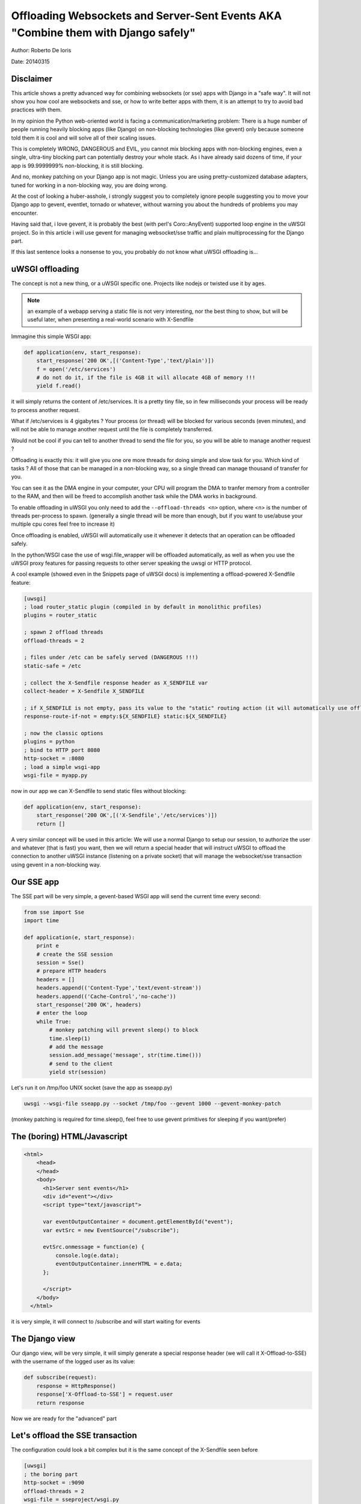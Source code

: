 Offloading Websockets and Server-Sent Events AKA "Combine them with Django safely"
==================================================================================

Author: Roberto De Ioris

Date: 20140315

Disclaimer
----------

This article shows a pretty advanced way for combining websockets (or sse) apps with Django in a "safe way". It will not show you
how cool are websockets and sse, or how to write better apps with them, it is an attempt to try to avoid bad practices with them.

In my opinion the Python web-oriented world is facing a communication/marketing problem: There is a huge number of people
running heavily blocking apps (like Django) on non-blocking technologies (like gevent) only because someone told them it is cool and will solve all of their scaling issues.

This is completely WRONG, DANGEROUS and EVIL, you cannot mix blocking apps with non-blocking engines, even a single, ultra-tiny blocking part
can potentially destroy your whole stack. As i have already said dozens of time, if your app is 99.9999999% non-blocking, it is still blocking.

And no, monkey patching on your Django app is not magic. Unless you are using pretty-customized database adapters, tuned for working in a non-blocking way, you are doing wrong.

At the cost of looking a huber-asshole, i strongly suggest you to completely ignore people suggesting you to move your Django app to gevent, eventlet, tornado or whatever, without warning you about
the hundreds of problems you may encounter.

Having said that, i love gevent, it is probably the best (with perl's Coro::AnyEvent) supported loop engine in the uWSGI project. So in this article i will use gevent for managing websocket/sse traffic and plain multiprocessing for the Django part.

If this last sentence looks a nonsense to you, you probably do not know what uWSGI offloading is...


uWSGI offloading
----------------

The concept is not a new thing, or a uWSGI specific one. Projects like nodejs or twisted use it by ages.

.. note:: an example of a webapp serving a static file is not very interesting, nor the best thing to show, but will be useful later, when presenting a real-world scenario with X-Sendfile

Immagine this simple WSGI app:

.. code-block:: python

   def application(env, start_response):
       start_response('200 OK',[('Content-Type','text/plain')])
       f = open('/etc/services')
       # do not do it, if the file is 4GB it will allocate 4GB of memory !!!
       yield f.read()

it will simply returns the content of /etc/services. It is a pretty tiny file, so in few milliseconds your process will be ready to process another request.

What if /etc/services is 4 gigabytes ? Your process (or thread) will be blocked for various seconds (even minutes), and will not be able to manage another request
until the file is completely transferred.

Would not be cool if you can tell to another thread to send the file for you, so you will be able to manage another request ?

Offloading is exactly this: it will give you one ore more threads for doing simple and slow task for you. Which kind of tasks ? All of those that can be managed
in a non-blocking way, so a single thread can manage thousand of transfer for you.

You can see it as the DMA engine in your computer, your CPU will program the DMA to tranfer memory from a controller to the RAM, and then will be freed to accomplish another task while the DMA works in background.

To enable offloading in uWSGI you only need to add the ``--offload-threads <n>`` option, where <n> is the number of threads per-process to spawn. (generally a single thread will be more than enough, but if you want to use/abuse your multiple cpu cores feel free to increase it)

Once offloading is enabled, uWSGI will automatically use it whenever it detects that an operation can be offloaded safely.

In the python/WSGI case the use of wsgi.file_wrapper will be offloaded automatically, as well as when you use the uWSGI proxy features for passing requests to other server speaking the uwsgi or HTTP protocol.

A cool example (showed even in the Snippets page of uWSGI docs) is implementing a offload-powered X-Sendfile feature:

.. code-block:: ini

   [uwsgi]
   ; load router_static plugin (compiled in by default in monolithic profiles)
   plugins = router_static
   
   ; spawn 2 offload threads
   offload-threads = 2
   
   ; files under /etc can be safely served (DANGEROUS !!!)
   static-safe = /etc
   
   ; collect the X-Sendfile response header as X_SENDFILE var
   collect-header = X-Sendfile X_SENDFILE
   
   ; if X_SENDFILE is not empty, pass its value to the "static" routing action (it will automatically use offloading if available)
   response-route-if-not = empty:${X_SENDFILE} static:${X_SENDFILE}

   ; now the classic options
   plugins = python
   ; bind to HTTP port 8080
   http-socket = :8080
   ; load a simple wsgi-app
   wsgi-file = myapp.py
  
  
now in our app we can X-Sendfile to send static files without blocking:

.. code-block:: python

   def application(env, start_response):
       start_response('200 OK',[('X-Sendfile','/etc/services')])
       return []


A very similar concept will be used in this article: We will use a normal Django to setup our session, to authorize the user and whatever (that is fast) you want, then we will return a special header that will instruct uWSGI to offload the connection to another uWSGI instance (listening on a private socket) that will manage the websocket/sse transaction using gevent in a non-blocking way.

Our SSE app
-----------

The SSE part will be very simple, a gevent-based WSGI app will send the current time every second:

.. code-block:: python

   from sse import Sse
   import time

   def application(e, start_response):
       print e
       # create the SSE session
       session = Sse()
       # prepare HTTP headers
       headers = []
       headers.append(('Content-Type','text/event-stream'))
       headers.append(('Cache-Control','no-cache'))
       start_response('200 OK', headers)
       # enter the loop
       while True:
           # monkey patching will prevent sleep() to block
           time.sleep(1)
           # add the message
           session.add_message('message', str(time.time()))
           # send to the client
           yield str(session)
           
Let's run it on /tmp/foo UNIX socket (save the app as sseapp.py)

.. code-block:: sh

   uwsgi --wsgi-file sseapp.py --socket /tmp/foo --gevent 1000 --gevent-monkey-patch
   
(monkey patching is required for time.sleep(), feel free to use gevent primitives for sleeping if you want/prefer)

The (boring) HTML/Javascript
----------------------------

.. code-block:: html

   <html>
       <head>
       </head>
       <body>
         <h1>Server sent events</h1>
         <div id="event"></div>
         <script type="text/javascript">

         var eventOutputContainer = document.getElementById("event");
         var evtSrc = new EventSource("/subscribe");

         evtSrc.onmessage = function(e) {
             console.log(e.data);
             eventOutputContainer.innerHTML = e.data;
         };

         </script>
       </body>
     </html>

it is very simple, it will connect to /subscribe and will start waiting for events             

The Django view
---------------

Our django view, will be very simple, it will simply generate a special response header (we will call it X-Offload-to-SSE) with the username of the logged user as its value:

.. code-block:: python

   def subscribe(request):
       response = HttpResponse()
       response['X-Offload-to-SSE'] = request.user
       return response
       
Now we are ready for the "advanced" part


Let's offload the SSE transaction
---------------------------------

The configuration could look a bit complex but it is the same concept of the X-Sendfile seen before

.. code-block:: ini

   [uwsgi]
   ; the boring part
   http-socket = :9090
   offload-threads = 2
   wsgi-file = sseproject/wsgi.py
   
   ; collect X-Offload-to-SSE header and store in var X_OFFLOAD
   collect-header = X-Offload-to-SSE X_OFFLOAD
   ; if X_OFFLOAD is defined, do not send the headers generated by Django
   response-route-if-not = empty:${X_OFFLOAD} disableheaders:
   ; if X_OFFLOAD is defined, offload the request to the app running on /tmp/foo
   response-route-if-not = empty:${X_OFFLOAD} uwsgi:/tmp/foo,0,0
   
The only "new' part is the use of ```disableheaders`` routing action. It is required otherwise the headers generated by Django
will be sent along the ones generated by the gevent-based app.

You could avoid it (remember that ``disableheaders`` has been added only in 2.0.3) removing the call to start_response() in the gevent app (at the risk of being cursed by some WSGI-god) and changing the Django view
to set the right headers:

.. code-block:: python

   def subscribe(request):
       response = HttpResponse()
       response['Content-Type'] = 'text/event-stream'
       response['X-Offload-to-SSE'] = request.user
       return response
       
Eventually you may want to be more "streamlined" and simply detect for 'text/event-stream' content_type presence:

.. code-block:: ini

   [uwsgi]
   ; the boring part
   http-socket = :9090
   offload-threads = 2
   wsgi-file = sseproject/wsgi.py
   
   ; collect Content-Type header and store in var CONTENT_TYPE
   collect-header = Content-Type CONTENT_TYPE
   ; if CONTENT_TYPE is 'text/event-stream', forward the request
   response-route-if = equal:${CONTENT_TYPE};text/event-stream uwsgi:/tmp/foo,0,0
   
   
Now, how to access the username of the Django-logged user in the gevent app ?

You should have noted that the gevent-app prints the content of the WSGI environ on each request. Such environment is the same
of the Django app + the collected headers. So accessing environ['X_OFFLOAD'] will return the logged username. (obviously in the second example, where the content type is used, the variable with the username is no more collected, so you should fix it)

You can pass all of the infos you need using the same approach, you can collect all of the vars you need and so on.

You can even add variables at runtime


.. code-block:: ini

   [uwsgi]
   ; the boring part
   http-socket = :9090
   offload-threads = 2
   wsgi-file = sseproject/wsgi.py
   
   ; collect Content-Type header and store in var CONTENT_TYPE
   collect-header = Content-Type CONTENT_TYPE
   
   response-route-if = equal:${CONTENT_TYPE};text/event-stream addvar:FOO=BAR
   response-route-if = equal:${CONTENT_TYPE};text/event-stream addvar:TEST1=TEST2
   
   ; if CONTENT_TYPE is 'text/event-stream', forward the request
   response-route-if = equal:${CONTENT_TYPE};text/event-stream uwsgi:/tmp/foo,0,0
   
or (using goto for better readability)

.. code-block:: ini

   [uwsgi]
   ; the boring part
   http-socket = :9090
   offload-threads = 2
   wsgi-file = sseproject/wsgi.py
   
   ; collect Content-Type header and store in var CONTENT_TYPE
   collect-header = Content-Type CONTENT_TYPE
   
   response-route-if = equal:${CONTENT_TYPE};text/event-stream goto:offload
   response-route-run = last:
   
   response-route-label = offload
   response-route-run = addvar:FOO=BAR
   response-route-run = addvar:TEST1=TEST2
   response-route-run = uwsgi:/tmp/foo,0,0


Simplifying things using the uwsgi api (>= uWSGI 2.0.3)
-------------------------------------------------------

While dealing with headers is pretty HTTP friendly, uWSGI 2.0.3 added the possibility to define per-request variables
directly in your code.

This allows a more "elegant" approach (even if highly non-portable)

.. code-block:: python

   import uwsgi
   
   def subscribe(request):
       uwsgi.add_var("LOGGED_IN_USER", request.user)
       uwsgi.add_var("USER_IS_UGLY", "probably")
       uwsgi.add_var("OFFLOAD_TO_SSE", "y")
       uwsgi.add_var("OFFLOAD_SERVER", "/tmp/foo")
       return HttpResponse()
       
Now the config can change to a more gentle:

.. code-block:: ini

   ; the boring part
   http-socket = :9090
   offload-threads = 2
   wsgi-file = sseproject/wsgi.py
   
   ; if OFFLOAD_TO_SSE is 'y', do not send the headers generated by Django
   response-route-if = equal:${OFFLOAD_TO_SSE};y disableheaders:
   ; if OFFLOAD_TO_SSE is defined, offload the request to the app running on 'OFFLOAD_SERVER'
   response-route-if = equal:${OFFLOAD_TO_SSE};y uwsgi:${OFFLOAD_SERVER},0,0
   
Have you noted how we allowed the Django app to set the backend server to use using a request variable ?

Now we can go even further. We will not use the routing framework (except for disabling headers generation)

.. code-block:: python

   import uwsgi
   
   def subscribe(request):
       uwsgi.add_var("LOGGED_IN_USER", request.user)
       uwsgi.add_var("USER_IS_UGLY", "probably")
       uwsgi.route("uwsgi", "/tmp/foo,0,0")
       return HttpResponse()
       
and a simple:

.. code-block:: ini

   ; the boring part
   http-socket = :9090
   offload-threads = 2
   wsgi-file = sseproject/wsgi.py
   
   response-route = ^/subscribe disableheaders:


What about Websockets ?
-----------------------

We have seen how to offload SSE (that are mono-directional), we can offload websockets too (that are bidirectional).

The concept is the same, you only need to ensure (as before) that no headers are sent by django, (otherwise the websocket handshake will fail) and then you
can change your gevent app:

.. code-block:: python

   import time
   import uwsgi

   def application(e, start_response):
       print e
       uwsgi.websocket_handshake()
       # enter the loop
       while True:
           # monkey patching will prevent sleep() to block
           time.sleep(1)
           # send to the client
           uwsgi.websocket_send(str(time.time()))
           
Using redis or uWSGI caching framework
--------------------------------------

Request vars are handy (and funny), but they are limited (see below). If you need to pass a big amount of data between Django and the sse/websocket app, Redis
is a great way (and works perfectly with gevent). Basically you store infos from django to redis and than you pass only the hash key (via request vars) to the sse/websocket app.

The same can be accomplished with the uWSGI caching framework, but take in account redis has a lot of data primitives, while uWSGI only supports key->value items.

Common pitfalls
---------------

* The amount of variables you can add per-request is limited by the uwsgi packet buffer (default 4k). You can increase it up to 64k with the --buffer-size option

* This is the whole point of this article: do not use the Django ORM in your gevent apps unless you know what you are doing !!! (read, you have a django database adapter that supports gevent and does not sucks compared to the standard ones...)

* Forget about finding a way to disable headers generation in django. This is a "limit/feature" of its WSGI adapter, use the uWSGI facilities (if available) or do not generate headers in your gevent app. Eventually you can modify wsgi.py in this way:

.. code-block:: python

   """
   WSGI config for sseproject project.

   It exposes the WSGI callable as a module-level variable named ``application``.

   For more information on this file, see
   https://docs.djangoproject.com/en/1.6/howto/deployment/wsgi/
   """

   import os
   os.environ.setdefault("DJANGO_SETTINGS_MODULE", "sseproject.settings")

   from django.core.wsgi import get_wsgi_application
   django_application = get_wsgi_application()
   
   def fake_start_response(status, headers, exc_info=None):
       pass
   
   def application(environ, start_response):
       if environ['PATH_INFO'] == '/subscribe':
           return django_application(environ, fake_start_response)
       return django_application(environ, start_response)
